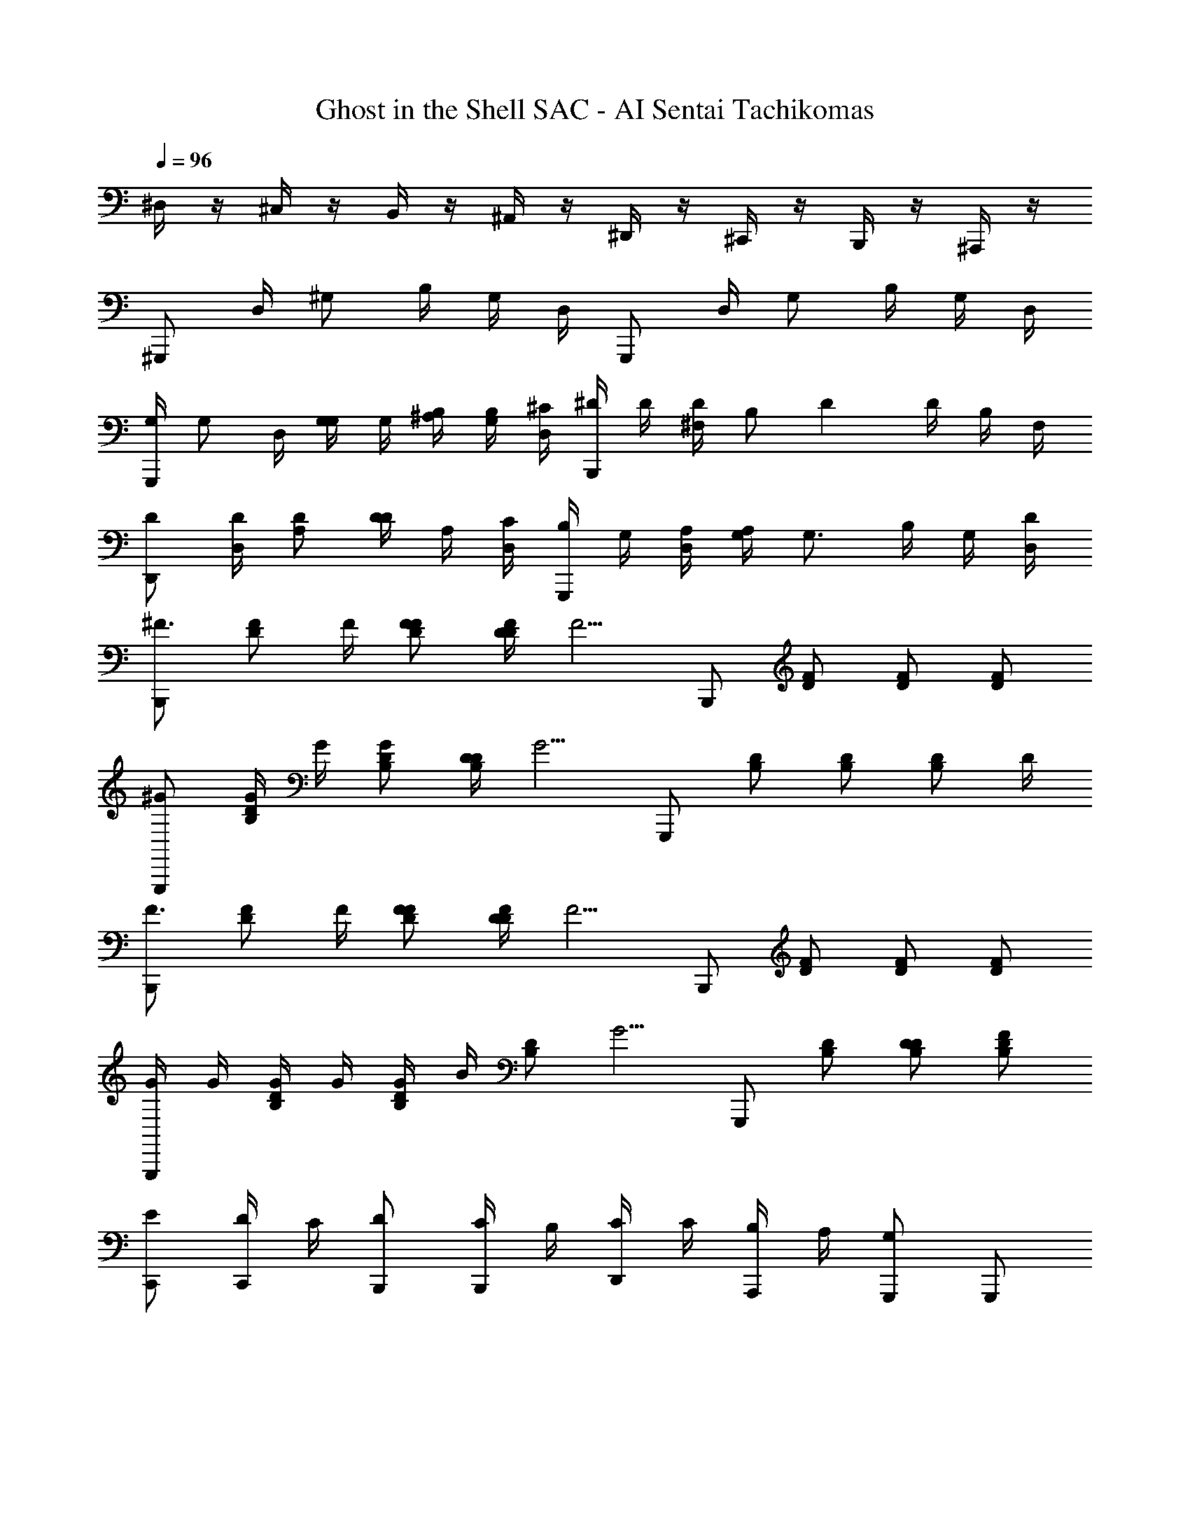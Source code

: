 X: 1
T: Ghost in the Shell SAC - AI Sentai Tachikomas
Z: ABC Generated by Starbound Composer
L: 1/8
Q: 1/4=96
K: C
^D,/2 z/2 ^C,/2 z/2 B,,/2 z/2 ^A,,/2 z/2 ^D,,/2 z/2 ^C,,/2 z/2 B,,,/2 z/2 ^A,,,/2 z/2 
^G,,, D,/2 ^G, B,/2 G,/2 D,/2 G,,, D,/2 G, B,/2 G,/2 D,/2 
[G,/2G,,,] [G,z/2] D,/2 [G,/2G,] G,/2 [^A,/2B,/2] [B,/2G,/2] [^C/2D,/2] [^D/2B,,,] D/2 [^F,/2D] [B,z/2] [D2z/2] D/2 B,/2 F,/2 
[DD,,] [D/2D,/2] [DA,] [D/2D] A,/2 [C/2D,/2] [B,/2G,,,] G,/2 [A,/2D,/2] [A,/2G,] [G,3/2z/2] B,/2 G,/2 [D/2D,/2] 
[B,,,^F3/2] [FDz/2] F/2 [FFD] [D/2FD] [F5/2z/2] B,,, [FD] [FD] [FD] 
[^GG,,,] [G/2B,D] G/2 [GB,D] [D/2B,D] [G5/2z/2] G,,, [B,D] [B,D] [B,Dz/2] D/2 
[B,,,F3/2] [FDz/2] F/2 [FFD] [D/2FD] [F5/2z/2] B,,, [FD] [FD] [FD] 
[G/2G,,,] G/2 [G/2B,D] G/2 [G/2B,D] B/2 [B,Dz/2] [G5/2z/2] G,,, [B,D] [DB,D] [FB,D] 
[EC,,] [D/2C,,] C/2 [DB,,,] [C/2B,,,] B,/2 [C/2D,,] C/2 [B,/2A,,,] A,/2 [G,,,G,2] G,,, 
[DD,,] [D/2D,,] D/2 [D/2D,,] D/2 [=F/2D,,] =G/2 [^GG,,,] [G/2G,,,] G/2 [GG,,,] G,,, 
[GG,,,] [GD=C] [GDC] [GDC] [=G/2=C,,] F/2 [D/2C=G,] F/2 [GCG,] [CG,] 
[F/2^C,,] F/2 [F/2^C^G,] F/2 [F/2CG,] [Fz/2] [CG,z/2] F/2 [D/2G,,,] C/2 [=C/2CG,] ^C/2 [^d=CG,] [dCG,] 
[A,,,^C3/2] [A,,,z/2] =C/2 [D,,A,2] D,, [D/2=C,,] D/2 [D/2C,,] ^C/2 [=CF,,] [DF,,] 
[F/2A,,,] F/2 [F/2A,,,] F/2 [F/2A,,,] F/2 [G/2A,,,] ^G/2 [D,^A5] C, =C, A,, 
D,, ^C,, =C,, [DA,,,] [G,,,c2] [DC] [c/2DC] c/2 [A/2DC] G/2 
[A/2A,,,] [Az/2] [^CA,z/2] c/2 [CA,F2] [CA,] [=G/2D,,] G/2 [GA,D] [G/2A,D] [Fz/2] [A,Dz/2] D/2 
[G,,,^G2] [D=C] [DC] [DC] [G,,,G,3/2] [DB,z/2] B,/2 [DDB,] [DB,] 
[^C,,^C3/2] [ECz/2] D/2 [EEC] [EC] [D/2D,,] [Dz/2] [DA,z/2] D/2 [EDA,] [DDA,] 
[GG,,,] [D=C] [DC] [DC] [G,,,G,3/2] [DB,z/2] B,/2 [DDB,] [DB,] 
[C,,^C3/2] [ECz/2] D/2 [EEC] [EC] [D/2D,,] [Dz/2] [DA,z/2] D/2 [EDA,] [DDA,] 
[cG,,,] 
